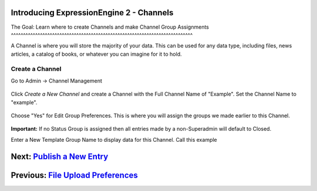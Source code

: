 Introducing ExpressionEngine 2 - Channels
=========================================

The Goal: Learn where to create Channels and make Channel Group
Assignments
^^^^^^^^^^^^^^^^^^^^^^^^^^^^^^^^^^^^^^^^^^^^^^^^^^^^^^^^^^^^^^^^^^^^^^^^^^^

A Channel is where you will store the majority of your data. This can be
used for any data type, including files, news articles, a catalog of
books, or whatever you can imagine for it to hold.

Create a Channel
----------------

Go to Admin -> Channel Management

.. figure:: ../images/ee2_cp_channel_management.png
   :align: center
   :alt: EE2 CP Channel Management

Click *Create a New Channel* and create a Channel with the Full Channel
Name of "Example". Set the Channel Name to "example".

.. figure:: ../images/ee2_cp_channel_names.png
   :align: center
   :alt: EE2 CP Channel Names

Choose "Yes" for Edit Group Preferences. This is where you will assign
the groups we made earlier to this Channel.

.. figure:: ../images/ee2_cp_channel_group_prefs.png
   :align: center
   :alt: EE2 CP Channel Group Prefs

**Important:** If no Status Group is assigned then all entries made by a
non-Superadmin will default to Closed.

Enter a New Template Group Name to display data for this Channel. Call
this example

.. figure:: ../images/ee2_cp_channel_new_template_group.png
   :align: center
   :alt: EE2 CP Channel New Template Group

Next: `Publish a New Entry <publish_new_entry.html>`_
=====================================================

Previous: `File Upload Preferences <create_file_upload_pref.html>`_
===================================================================

